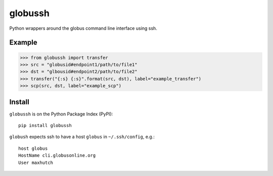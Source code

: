 globussh
========
|Version Status| |Downloads|

Python wrappers around the globus command line interface using ssh.

Example
-------
.. code:: python

   >>> from globussh import transfer
   >>> src = "globusid#endpoint1/path/to/file1"
   >>> dst = "glbousid#endpoint2/path/to/file2"
   >>> transfer("{:s} {:s}".format(src, dst), label="example_transfer")
   >>> scp(src, dst, label="example_scp")

Install
-------

``globussh`` is on the Python Package Index (PyPI):

::

    pip install globussh

``globush`` expects ssh to have a host ``globus`` in ``~/.ssh/config``, e.g.:

::

    host globus
    HostName cli.globusonline.org
    User maxhutch

.. |Version Status| image:: https://pypip.in/v/globussh/badge.png
   :target: https://pypi.python.org/pypi/globussh/
.. |Downloads| image:: https://pypip.in/d/globussh/badge.png
   :target: https://pypi.python.org/pypi/globussh/

